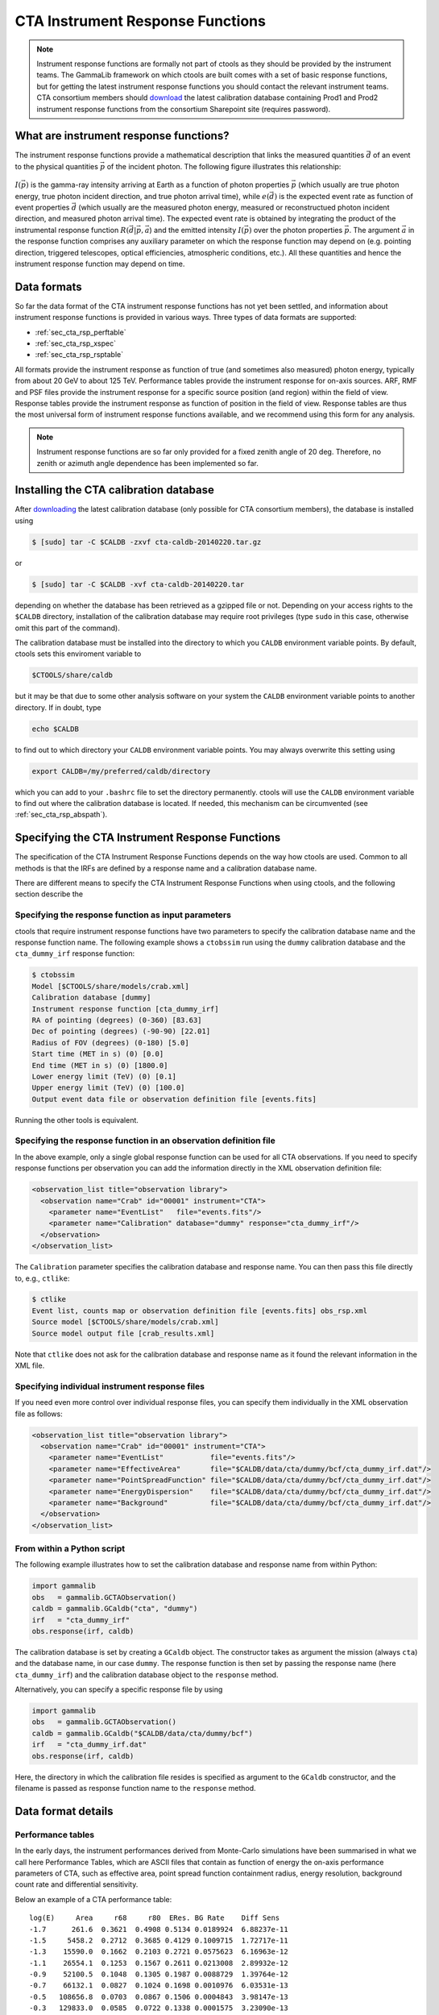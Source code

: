 CTA Instrument Response Functions
---------------------------------

.. note ::

   Instrument response functions are formally not part of ctools as they
   should be provided by the instrument teams. The GammaLib framework on
   which ctools are built comes with a set of basic response functions, but
   for getting the latest instrument response functions you should contact
   the relevant instrument teams. CTA consortium members should 
   `download 
   <https://portal.cta-observatory.org/WG/DM/DM_wiki/DATA_Access/Pages/Science%20Tools.aspx>`_
   the latest calibration database containing Prod1 and Prod2 instrument
   response functions from the consortium Sharepoint site (requires 
   password).


What are instrument response functions?
~~~~~~~~~~~~~~~~~~~~~~~~~~~~~~~~~~~~~~~

The instrument response functions provide a mathematical description that
links the measured quantities :math:`\vec{d}` of an event to the physical
quantities :math:`\vec{p}` of the incident photon. The following figure 
illustrates this relationship:

.. figure:: irfs.jpg
   :width: 70%

:math:`I(\vec{p})` is the gamma-ray intensity arriving at Earth as a
function of photon properties :math:`\vec{p}` 
(which usually are true photon energy, true photon incident direction, 
and true photon arrival time),
while :math:`e(\vec{d})` is the expected event rate as function of event 
properties :math:`\vec{d}` (which usually are the measured photon energy,
measured or reconstructued photon incident direction, and measured photon 
arrival time). The expected event rate is obtained by integrating the
product of 
the instrumental response function :math:`R(\vec{d}|\vec{p},\vec{a}`)
and the emitted intensity :math:`I(\vec{p})` over the photon properties
:math:`\vec{p}`.
The argument :math:`\vec{a}` in the response function comprises any 
auxiliary parameter on which the response function may depend on (e.g. 
pointing direction, triggered telescopes, optical efficiencies, 
atmospheric conditions, etc.). All these quantities and hence the 
instrument response function may depend on time.


Data formats
~~~~~~~~~~~~

So far the data format of the CTA instrument response functions has not
yet been settled, and information about instrument response functions is
provided in various ways. Three types of data formats are supported:

-  :ref:`sec_cta_rsp_perftable`

-  :ref:`sec_cta_rsp_xspec`

-  :ref:`sec_cta_rsp_rsptable`

All formats provide the instrument response as function of true (and 
sometimes also measured) photon energy, typically from about 20 GeV to
about 125 TeV.
Performance tables provide the instrument response for on-axis sources.
ARF, RMF and PSF files provide the instrument response for a specific
source position (and region) within the field of view.
Response tables provide the instrument response as function of position in 
the field of view. Response tables are thus the most universal form of 
instrument response functions available, and we recommend using this form 
for any analysis.

.. note ::

   Instrument response functions are so far only provided for a fixed
   zenith angle of 20 deg. Therefore, no zenith or azimuth angle dependence has 
   been implemented so far.


Installing the CTA calibration database
~~~~~~~~~~~~~~~~~~~~~~~~~~~~~~~~~~~~~~~

After `downloading 
<https://portal.cta-observatory.org/WG/DM/DM_wiki/DATA_Access/Pages/Science%20Tools.aspx>`_
the latest calibration database (only possible for CTA consortium members),
the database is installed using

.. code-block:: bash

  $ [sudo] tar -C $CALDB -zxvf cta-caldb-20140220.tar.gz

or

.. code-block:: bash

  $ [sudo] tar -C $CALDB -xvf cta-caldb-20140220.tar

depending on whether the database has been retrieved as a gzipped file or 
not. Depending on your access rights to the ``$CALDB`` directory,
installation of the calibration database may require root privileges
(type ``sudo`` in this case, otherwise omit this part of the command).

The calibration database must be installed into the directory to which you 
``CALDB`` environment variable points. By default, ctools sets this 
enviroment variable to

.. code-block:: bash

  $CTOOLS/share/caldb

but it may be that due to some other analysis software on your system the
``CALDB`` environment variable points to another directory. If in doubt, type

.. code-block:: bash

  echo $CALDB

to find out to which directory your ``CALDB`` environment variable points. 
You may always overwrite this setting using

.. code-block:: bash

  export CALDB=/my/preferred/caldb/directory

which you can add to your ``.bashrc`` file to set the directory 
permanently.
ctools will use the ``CALDB`` environment variable to find out where the 
calibration database is located. If needed, this mechanism can be 
circumvented (see :ref:`sec_cta_rsp_abspath`).


Specifying the CTA Instrument Response Functions
~~~~~~~~~~~~~~~~~~~~~~~~~~~~~~~~~~~~~~~~~~~~~~~~

The specification of the CTA Instrument Response Functions depends on the 
way how ctools are used. Common to all methods is that the IRFs are 
defined by a response name and a calibration database name.

There are different means to specify the CTA Instrument Response Functions 
when using ctools, and the following section describe the


Specifying the response function as input parameters
^^^^^^^^^^^^^^^^^^^^^^^^^^^^^^^^^^^^^^^^^^^^^^^^^^^^

ctools that require instrument response functions have two parameters
to specify the calibration database name and the response function name.
The following example shows a ``ctobssim`` run using the ``dummy``
calibration database and the ``cta_dummy_irf`` response function:

.. code-block:: bash

  $ ctobssim
  Model [$CTOOLS/share/models/crab.xml] 
  Calibration database [dummy] 
  Instrument response function [cta_dummy_irf] 
  RA of pointing (degrees) (0-360) [83.63] 
  Dec of pointing (degrees) (-90-90) [22.01] 
  Radius of FOV (degrees) (0-180) [5.0] 
  Start time (MET in s) (0) [0.0] 
  End time (MET in s) (0) [1800.0] 
  Lower energy limit (TeV) (0) [0.1] 
  Upper energy limit (TeV) (0) [100.0] 
  Output event data file or observation definition file [events.fits]

Running the other tools is equivalent.


Specifying the response function in an observation definition file
^^^^^^^^^^^^^^^^^^^^^^^^^^^^^^^^^^^^^^^^^^^^^^^^^^^^^^^^^^^^^^^^^^

In the above example, only a single global response function can be
used for all CTA observations. If you need to specify response functions
per observation you can add the information directly in the XML observation 
definition file:

.. code-block:: xml

  <observation_list title="observation library">
    <observation name="Crab" id="00001" instrument="CTA">
      <parameter name="EventList"   file="events.fits"/>
      <parameter name="Calibration" database="dummy" response="cta_dummy_irf"/>
    </observation>
  </observation_list>

The ``Calibration`` parameter specifies the calibration database and
response name. You can then pass this file directly to, e.g., ``ctlike``:

.. code-block:: bash

  $ ctlike
  Event list, counts map or observation definition file [events.fits] obs_rsp.xml
  Source model [$CTOOLS/share/models/crab.xml] 
  Source model output file [crab_results.xml]

Note that ``ctlike`` does not ask for the calibration database and
response name as it found the relevant information in the XML file.

.. _sec_cta_rsp_abspath:


Specifying individual instrument response files
^^^^^^^^^^^^^^^^^^^^^^^^^^^^^^^^^^^^^^^^^^^^^^^

If you need even more control over individual response files, you can
specify them individually in the XML observation file as follows:

.. code-block:: xml

  <observation_list title="observation library">
    <observation name="Crab" id="00001" instrument="CTA">
      <parameter name="EventList"           file="events.fits"/>
      <parameter name="EffectiveArea"       file="$CALDB/data/cta/dummy/bcf/cta_dummy_irf.dat"/>
      <parameter name="PointSpreadFunction" file="$CALDB/data/cta/dummy/bcf/cta_dummy_irf.dat"/>
      <parameter name="EnergyDispersion"    file="$CALDB/data/cta/dummy/bcf/cta_dummy_irf.dat"/>
      <parameter name="Background"          file="$CALDB/data/cta/dummy/bcf/cta_dummy_irf.dat"/>
    </observation>
  </observation_list>


From within a Python script
^^^^^^^^^^^^^^^^^^^^^^^^^^^

The following example illustrates how to set the calibration database
and response name from within Python:

.. code-block:: python

  import gammalib
  obs   = gammalib.GCTAObservation()
  caldb = gammalib.GCaldb("cta", "dummy")
  irf   = "cta_dummy_irf"
  obs.response(irf, caldb)

The calibration database is set by creating a ``GCaldb`` object. The
constructor takes as argument the mission (always ``cta``) and the 
database name, in our case ``dummy``. The response function is then set
by passing the response name (here ``cta_dummy_irf``) and the calibration
database object to the ``response`` method.

Alternatively, you can specify a specific response file by using

.. code-block:: python

  import gammalib
  obs   = gammalib.GCTAObservation()
  caldb = gammalib.GCaldb("$CALDB/data/cta/dummy/bcf")
  irf   = "cta_dummy_irf.dat"
  obs.response(irf, caldb)

Here, the directory in which the calibration file resides is specified
as argument to the ``GCaldb`` constructor, and the filename is passed
as response function name to the ``response`` method.


Data format details
~~~~~~~~~~~~~~~~~~~

.. _sec_cta_rsp_perftable:

Performance tables
^^^^^^^^^^^^^^^^^^

In the early days, the instrument performances derived from Monte-Carlo
simulations have been summarised in what we call here Performance 
Tables, which are ASCII files that contain as function of energy the
on-axis performance parameters of CTA, such as effective area, point spread
function containment radius, energy resolution, background count rate and
differential sensitivity.

Below an example of a CTA performance table::

  log(E)     Area     r68     r80  ERes. BG Rate    Diff Sens
  -1.7      261.6  0.3621  0.4908 0.5134 0.0189924  6.88237e-11
  -1.5     5458.2  0.2712  0.3685 0.4129 0.1009715  1.72717e-11
  -1.3    15590.0  0.1662  0.2103 0.2721 0.0575623  6.16963e-12
  -1.1    26554.1  0.1253  0.1567 0.2611 0.0213008  2.89932e-12
  -0.9    52100.5  0.1048  0.1305 0.1987 0.0088729  1.39764e-12
  -0.7    66132.1  0.0827  0.1024 0.1698 0.0010976  6.03531e-13
  -0.5   108656.8  0.0703  0.0867 0.1506 0.0004843  3.98147e-13
  -0.3   129833.0  0.0585  0.0722 0.1338 0.0001575  3.23090e-13
  -0.1   284604.3  0.0531  0.0656 0.1008 0.0001367  2.20178e-13
   0.1   263175.3  0.0410  0.0506 0.0831 0.0000210  1.87452e-13
   0.3   778048.6  0.0470  0.0591 0.0842 0.0000692  1.53976e-13
   0.5   929818.8  0.0391  0.0492 0.0650 0.0000146  1.18947e-13
   0.7  1078450.0  0.0335  0.0415 0.0541 0.0000116  1.51927e-13
   0.9  1448579.1  0.0317  0.0397 0.0516 0.0000047  1.42439e-13
   1.1  1899905.0  0.0290  0.0372 0.0501 0.0000081  1.96670e-13
   1.3  2476403.8  0.0285  0.0367 0.0538 0.0000059  2.20695e-13
   1.5  2832570.6  0.0284  0.0372 0.0636 0.0000073  3.22523e-13
   1.7  3534065.3  0.0290  0.0386 0.0731 0.0000135  4.84153e-13
   1.9  3250103.4  0.0238  0.0308 0.0729 0.0000044  6.26265e-13
   2.1  3916071.6  0.0260  0.0354 0.0908 0.0000023  7.69921e-13
   ---------------------------------------------
   1) log(E) = log10(E/TeV) - bin centre
   2) Eff Area - in square metres after background cut (no theta cut)
   3) Ang. Res - 68% containment radius of gamma-ray PSF post cuts - in degrees
   4) Ang. Res - 80% containment radius of gamma-ray PSF post cuts - in degrees
   5) Fractional Energy Resolution (rms)
   6) BG Rate  - inside point-source selection region - post call cuts - in Hz
   7) Diff Sens - differential sensitivity for this bin expressed as E^2 dN/dE
      - in erg cm^-2 s^-1 - for a 50 hours exposure - 5 sigma significance including
      systematics and statistics and at least 10 photons.


.. _sec_cta_rsp_xspec:

ARF, RMF and PSF files
^^^^^^^^^^^^^^^^^^^^^^

Instrument response information for the first CTA Data Challenge (1DC) has been
provided in a format that was heavily inspired by the 
`RMF and ARF file formats 
<http://heasarc.gsfc.nasa.gov/docs/heasarc/caldb/docs/memos/cal_gen_92_002/cal_gen_92_002.html>`_
that have been introduced by
`HEASARC <http://heasarc.gsfc.nasa.gov/>`_
for spectral analysis of X-ray data.

The Redistribution Matrix File (RMF) describes how an incoming photon with 
a given true energy is redistributed in measured energy. In other words, it
describes the energy dispersion of the instrument. The RMF is organised as
a two-dimensional matrix, with the first axis being in true energies while
the second axis represents the measured energies.

The Ancillary Response File (ARF) describes the sensitivity of the 
instrument to photons of a given true energy. The ARF gives the effective
area of the detector system after applying an event selection cut
(theta cut). For computing the ARF, some knowledge of the Point Spread
Function (PSF) is needed, so that the fraction of photons that falls into
the event selection region for a given source can be properly estimated.
Once this is done, no further PSF information is needed for the analysis.

ctools however relies on the full modelling of the instrument, including 
the Point Spread Function, and hence, PSF information has also been 
provided for 1DC. Two data formats have been used for this: a first that 
is based on a simple one-dimensional vector, providing the width of a
2-dimensional Gaussian as function of energy; and a second that is based
on a three-component 2D Gaussian as function of energy and offset angle
in the camera system. While the former was implement by a simply FITS 
table with two columns, the latter was implemented by
:ref:`sec_cta_rsp_rsptable`.


.. _sec_cta_rsp_rsptable:

Response tables
^^^^^^^^^^^^^^^

The CTA response table class ``GCTAResponseTable`` provides a generic 
handle for multi-dimensional response information. It is based on the 
response format used for storing response information for the
*Fermi*/LAT telescope. In this format, all information is stored in
a single row of a FITS binary table. Each element of the row contains
a vector column, that describes the axes of the  multi-dimensional response
cube and the response information. Note that this class may in the future
be promoted to the GammaLib core, as a similar class has been implemented
in the *Fermi*/LAT interface. 

